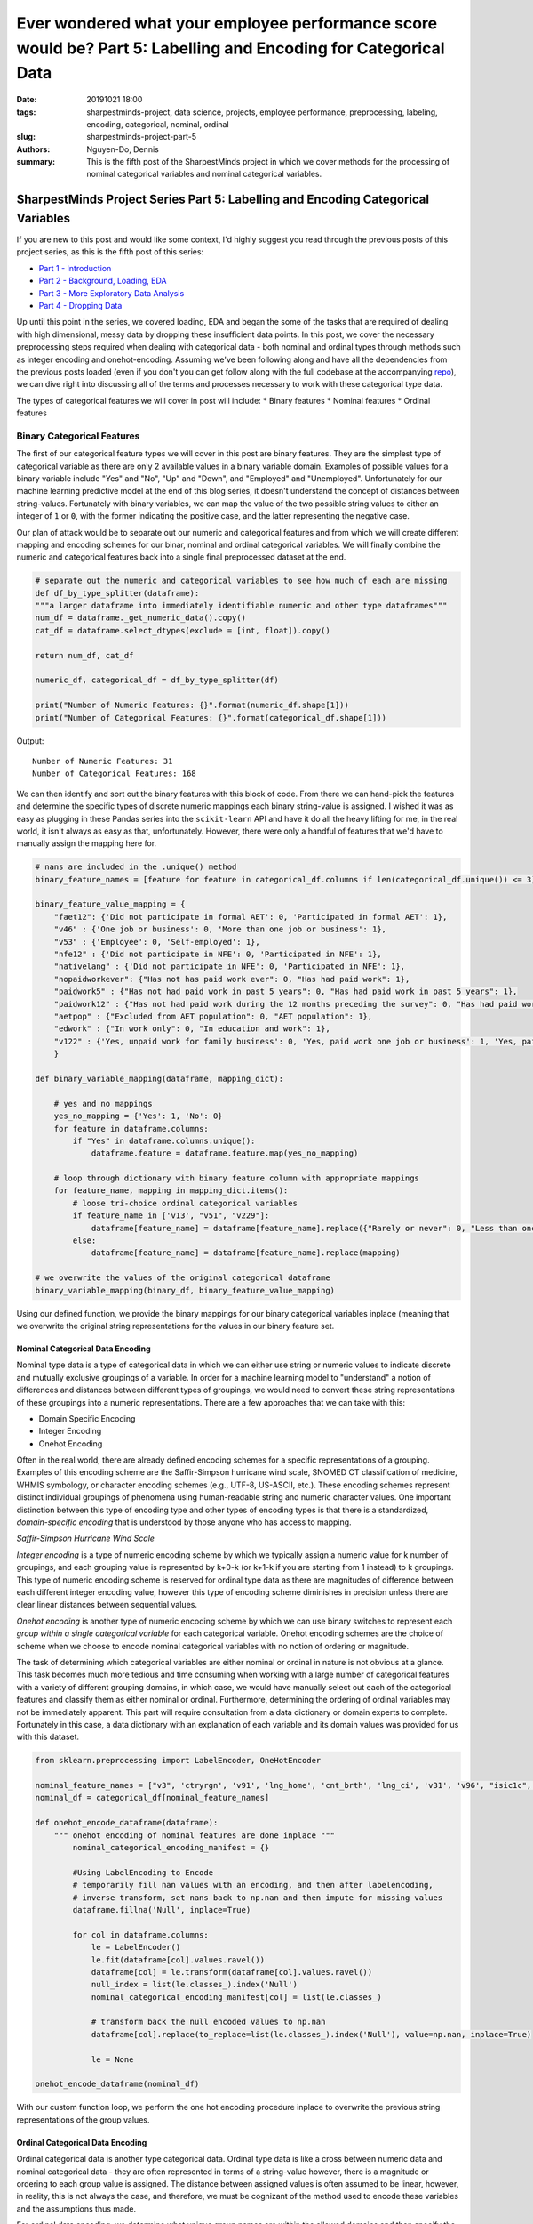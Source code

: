 Ever wondered what your employee performance score would be? Part 5: Labelling and Encoding for Categorical Data
################################################################################################################

:date: 20191021 18:00
:tags: sharpestminds-project, data science, projects, employee performance, preprocessing, labeling, encoding, categorical, nominal, ordinal
:slug: sharpestminds-project-part-5
:authors: Nguyen-Do, Dennis;
:summary: This is the fifth post of the SharpestMinds project in which we cover methods for the processing of nominal categorical variables and nominal categorical variables. 

*********************************************************************************
SharpestMinds Project Series Part 5: Labelling and Encoding Categorical Variables
*********************************************************************************

If you are new to this post and would like some context, I'd highly suggest you read through the previous posts of this project series, as this is the fifth post of this series:

* `Part 1 - Introduction <{filename}./sharpestminds-project-part-1.rst>`_
* `Part 2 - Background, Loading, EDA <{filename}./sharpestminds-project-part-2.rst>`_
* `Part 3 - More Exploratory Data Analysis <{filename}./sharpestminds-project-part-3.rst>`_
* `Part 4 - Dropping Data <{filename}./sharpestminds-project-part-4.rst>`_

Up until this point in the series, we covered loading, EDA and began the some of the tasks that are required of dealing with high dimensional, messy data by dropping these insufficient data points. In this post, we cover the necessary preprocessing steps required when dealing with categorical data - both nominal and ordinal types through methods such as integer encoding and onehot-encoding. Assuming we've been following along and have all the dependencies from the previous posts loaded (even if you don't you can get follow along with the full codebase at the accompanying `repo <https://github.com/SJHH-Nguyen-D/sharpestminds-project>`_), we can dive right into discussing all of the terms and processes necessary to work with these categorical type data.

The types of categorical features we will cover in post will include:
* Binary features
* Nominal features
* Ordinal features

Binary Categorical Features
===========================

The first of our categorical feature types we will cover in this post are binary features. They are the simplest type of categorical variable as there are only 2 available values in a binary variable domain. Examples of possible values for a binary variable include "Yes" and "No", "Up" and "Down", and "Employed" and "Unemployed". Unfortunately for our machine learning predictive model at the end of this blog series, it doesn't understand the concept of distances between string-values. Fortunately with binary variables, we can map the value of the two possible string values to either an integer of ``1`` or ``0``, with the former indicating the positive case, and the latter representing the negative case.

Our plan of attack would be to separate out our numeric and categorical features and from which we will create different mapping and encoding schemes for our binar, nominal and ordinal categorical variables. We will finally combine the numeric and categorical features back into a single final preprocessed dataset at the end.

.. code-block:: python3

    # separate out the numeric and categorical variables to see how much of each are missing
    def df_by_type_splitter(dataframe):
    """a larger dataframe into immediately identifiable numeric and other type dataframes"""
    num_df = dataframe._get_numeric_data().copy()
    cat_df = dataframe.select_dtypes(exclude = [int, float]).copy()

    return num_df, cat_df

    numeric_df, categorical_df = df_by_type_splitter(df)

    print("Number of Numeric Features: {}".format(numeric_df.shape[1]))
    print("Number of Categorical Features: {}".format(categorical_df.shape[1]))
    

Output: 

::

    Number of Numeric Features: 31
    Number of Categorical Features: 168

We can then identify and sort out the binary features with this block of code. From there we can hand-pick the features and determine the specific types of discrete numeric mappings each binary string-value is assigned. I wished it was as easy as plugging in these Pandas series into the ``scikit-learn`` API and have it do all the heavy lifting for me, in the real world, it isn't always as easy as that, unfortunately. However, there were only a handful of features that we'd have to manually assign the mapping here for.

.. code-block:: python3
    
    # nans are included in the .unique() method
    binary_feature_names = [feature for feature in categorical_df.columns if len(categorical_df.unique()) <= 3]

    binary_feature_value_mapping = {
        "faet12": {'Did not participate in formal AET': 0, 'Participated in formal AET': 1},
        "v46" : {'One job or business': 0, 'More than one job or business': 1},
        "v53" : {'Employee': 0, 'Self-employed': 1},
        "nfe12" : {'Did not participate in NFE': 0, 'Participated in NFE': 1},
        "nativelang" : {'Did not participate in NFE': 0, 'Participated in NFE': 1},
        "nopaidworkever": {"Has not has paid work ever": 0, "Has had paid work": 1},
        "paidwork5" : {"Has not had paid work in past 5 years": 0, "Has had paid work in past 5 years": 1},
        "paidwork12" : {"Has not had paid work during the 12 months preceding the survey": 0, "Has had paid work during the 12 months preceding the survey": 1},
        "aetpop" : {"Excluded from AET population": 0, "AET population": 1},
        "edwork" : {"In work only": 0, "In education and work": 1},
        "v122" : {'Yes, unpaid work for family business': 0, 'Yes, paid work one job or business': 1, 'Yes, paid work more than one job or business or number of jobs/businesses missing': 2}
        }

    def binary_variable_mapping(dataframe, mapping_dict):

        # yes and no mappings
        yes_no_mapping = {'Yes': 1, 'No': 0}
        for feature in dataframe.columns:
            if "Yes" in dataframe.columns.unique():
                dataframe.feature = dataframe.feature.map(yes_no_mapping)

        # loop through dictionary with binary feature column with appropriate mappings
        for feature_name, mapping in mapping_dict.items():
            # loose tri-choice ordinal categorical variables
            if feature_name in ['v13', "v51", "v229"]:
                dataframe[feature_name] = dataframe[feature_name].replace({"Rarely or never": 0, "Less than once a week": 1, "At least once a week": 2})
            else:
                dataframe[feature_name] = dataframe[feature_name].replace(mapping)
    
    # we overwrite the values of the original categorical dataframe
    binary_variable_mapping(binary_df, binary_feature_value_mapping)

Using our defined function, we provide the binary mappings for our binary categorical variables inplace (meaning that we overwrite the original string representations for the values in our binary feature set.

=================================
Nominal Categorical Data Encoding
=================================

Nominal type data is a type of categorical data in which we can either use string or numeric values to indicate discrete and mutually exclusive groupings of a variable. In order for a machine learning model to "understand" a notion of differences and distances between different types of groupings, we would need to convert these string representations of these groupings into a numeric representations. There are a few approaches that we can take with this:

* Domain Specific Encoding
* Integer Encoding
* Onehot Encoding

Often in the real world, there are already defined encoding schemes for a specific representations of a grouping. Examples of this encoding scheme are the Saffir-Simpson hurricane wind scale, SNOMED CT classification of medicine, WHMIS symbology, or character encoding schemes (e.g., UTF-8, US-ASCII, etc.). These encoding schemes represent distinct individual groupings of phenomena using human-readable string and numeric character values. One important distinction between this type of encoding type and other types of encoding types is that there is a standardized, *domain-specific encoding* that is understood by those anyone who has access to mapping.

.. image:: /assets/saffir_simpson_wind_scale.jpeg
    :width: 1140px
    :height: 681px
    :alt: The Saffir-Simpson hurricane wind scale
    :align: center 

*Saffir-Simpson Hurricane Wind Scale*

*Integer encoding* is a type of numeric encoding scheme by which we typically assign a numeric value for k number of groupings, and each grouping value is represented by k+0-k (or k+1-k if you are starting from 1 instead) to k groupings. This type of numeric encoding scheme is reserved for ordinal type data as there are magnitudes of difference between each different integer encoding value, however this type of encoding scheme diminishes in precision unless there are clear linear distances between sequential values.

*Onehot encoding* is another type of numeric encoding scheme by which we can use binary switches to represent each *group within a single categorical variable* for each categorical variable. Onehot encoding schemes are the choice of scheme when we choose to encode nominal categorical variables with no notion of ordering or magnitude.

The task of determining which categorical variables are either nominal or ordinal in nature is not obvious at a glance. This task becomes much more tedious and time consuming when working with a large number of categorical features with a variety of different grouping domains, in which case, we would have manually select out each of the categorical features and classify them as either nominal or ordinal. Furthermore, determining the ordering of ordinal variables may not be immediately apparent. This part will require consultation from a data dictionary or domain experts to complete. Fortunately in this case, a data dictionary with an explanation of each variable and its domain values was provided for us with this dataset. 


.. code-block:: python3

    from sklearn.preprocessing import LabelEncoder, OneHotEncoder

    nominal_feature_names = ["v3", 'ctryrgn', 'v91', 'lng_home', 'cnt_brth', 'lng_ci', 'v31', 'v96', "isic1c", "v92", "v88", "v140", "v137"]
    nominal_df = categorical_df[nominal_feature_names]

    def onehot_encode_dataframe(dataframe):
        """ onehot encoding of nominal features are done inplace """
            nominal_categorical_encoding_manifest = {}

            #Using LabelEncoding to Encode
            # temporarily fill nan values with an encoding, and then after labelencoding, 
            # inverse transform, set nans back to np.nan and then impute for missing values
            dataframe.fillna('Null', inplace=True)

            for col in dataframe.columns:
                le = LabelEncoder()
                le.fit(dataframe[col].values.ravel())
                dataframe[col] = le.transform(dataframe[col].values.ravel())
                null_index = list(le.classes_).index('Null')
                nominal_categorical_encoding_manifest[col] = list(le.classes_)

                # transform back the null encoded values to np.nan
                dataframe[col].replace(to_replace=list(le.classes_).index('Null'), value=np.nan, inplace=True)

                le = None

    onehot_encode_dataframe(nominal_df)

With our custom function loop, we perform the one hot encoding procedure inplace to overwrite the previous string representations of the group values.

=================================
Ordinal Categorical Data Encoding
=================================

Ordinal categorical data is another type categorical data. Ordinal type data is like a cross between numeric data and nominal categorical data - they are often represented in terms of a string-value however, there is a magnitude or ordering to each group value is assigned. The distance between assigned values is often assumed to be linear, however, in reality, this is not always the case, and therefore, we must be cognizant of the method used to encode these variables and the assumptions thus made. 

For ordinal data encoding, we determine what unique group names are within the allowed domains and then specify the order of magnitude (e.g., from lowest quality to highest quality) of each value for our mapping. We can then apply integer encoding scheme, using either 0 or 1 to indicate the lowest quality value to k representing the highest quality value.

It is convenient to apply this type of encoding scheme when there are many ordinal categorical features that share the same domain of categorical groupings and ordering. However this task becomes more tedious and time consuming when working with a large number of categorical features (many of which could be nominal features), in which case, we would have manually select out each of the categorical features and 


Conclusion
**********


.. todo:
    things to do
    conclusory paragraph about what the next step of the project isEver wondered what your employee performance score would be? Part-3
